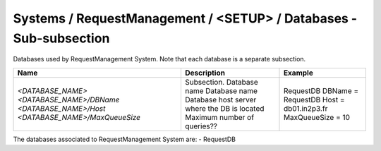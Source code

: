 Systems / RequestManagement / <SETUP> / Databases - Sub-subsection
==================================================================

Databases used by RequestManagement System. Note that each database is a separate subsection.

+--------------------------------+----------------------------------------------+----------------------+
| **Name**                       | **Description**                              | **Example**          |
+--------------------------------+----------------------------------------------+----------------------+
| *<DATABASE_NAME>*              | Subsection. Database name                    | RequestDB            |
| *<DATABASE_NAME>/DBName*       | Database name                                | DBName = RequestDB   |
| *<DATABASE_NAME>/Host*         | Database host server where the DB is located | Host = db01.in2p3.fr |
| *<DATABASE_NAME>/MaxQueueSize* | Maximum number of queries??                  | MaxQueueSize = 10    |
+--------------------------------+----------------------------------------------+----------------------+

The databases associated to RequestManagement System are:
- RequestDB